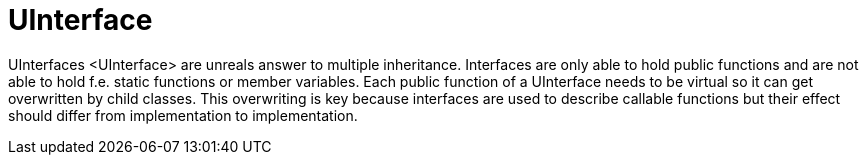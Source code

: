 = UInterface

[.title-ref]#UInterfaces <UInterface># are unreals answer to multiple
inheritance. Interfaces are only able to hold public functions and are
not able to hold f.e. static functions or member variables. Each public
function of a UInterface needs to be virtual so it can get overwritten
by child classes. This overwriting is key because interfaces are used to
describe callable functions but their effect should differ from
implementation to implementation.
